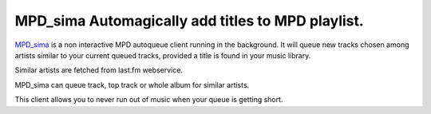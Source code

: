 MPD_sima Automagically add titles to MPD playlist.
==================================================

MPD_sima_ is a non interactive MPD autoqueue client running in the background.
It will queue new tracks chosen among artists similar to your current queued
tracks, provided a title is found in your music library.

Similar artists are fetched from last.fm webservice.

MPD_sima can queue track, top track or whole album for similar artists.

This client allows you to never run out of music when your queue is getting
short.

.. _MPD_sima: https://kaliko.me/mpd-sima/
